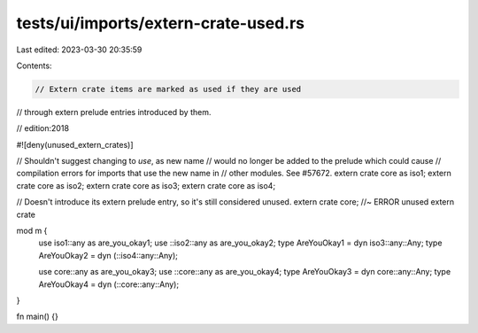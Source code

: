 tests/ui/imports/extern-crate-used.rs
=====================================

Last edited: 2023-03-30 20:35:59

Contents:

.. code-block:: rs

    // Extern crate items are marked as used if they are used
// through extern prelude entries introduced by them.

// edition:2018

#![deny(unused_extern_crates)]

// Shouldn't suggest changing to `use`, as new name
// would no longer be added to the prelude which could cause
// compilation errors for imports that use the new name in
// other modules. See #57672.
extern crate core as iso1;
extern crate core as iso2;
extern crate core as iso3;
extern crate core as iso4;

// Doesn't introduce its extern prelude entry, so it's still considered unused.
extern crate core; //~ ERROR unused extern crate

mod m {
    use iso1::any as are_you_okay1;
    use ::iso2::any as are_you_okay2;
    type AreYouOkay1 = dyn iso3::any::Any;
    type AreYouOkay2 = dyn (::iso4::any::Any);

    use core::any as are_you_okay3;
    use ::core::any as are_you_okay4;
    type AreYouOkay3 = dyn core::any::Any;
    type AreYouOkay4 = dyn (::core::any::Any);
}

fn main() {}


